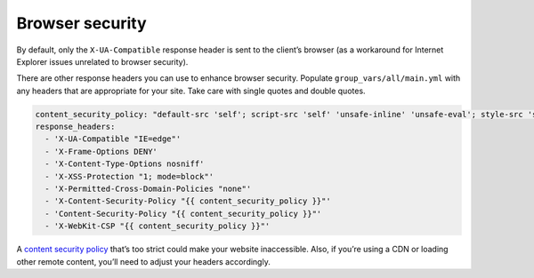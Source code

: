 ****************
Browser security
****************

By default, only the ``X-UA-Compatible`` response header is sent to the client’s
browser (as a workaround for Internet Explorer issues unrelated to browser
security).

There are other response headers you can use to enhance browser security.
Populate ``group_vars/all/main.yml`` with any headers that are appropriate for
your site. Take care with single quotes and double quotes.

.. code-block:: yaml

    content_security_policy: "default-src 'self'; script-src 'self' 'unsafe-inline' 'unsafe-eval'; style-src 'self' 'unsafe-inline'; connect-src 'self'; font-src 'self' data:;"
    response_headers:
      - 'X-UA-Compatible "IE=edge"'
      - 'X-Frame-Options DENY'
      - 'X-Content-Type-Options nosniff'
      - 'X-XSS-Protection "1; mode=block"'
      - 'X-Permitted-Cross-Domain-Policies "none"'
      - 'X-Content-Security-Policy "{{ content_security_policy }}"'
      - 'Content-Security-Policy "{{ content_security_policy }}"'
      - 'X-WebKit-CSP "{{ content_security_policy }}"'

A `content security policy`_ that’s too strict could make your website
inaccessible. Also, if you’re using a CDN or loading other remote content,
you’ll need to adjust your headers accordingly.

.. _content security policy: https://developer.mozilla.org/en-US/docs/Web/Security/CSP


